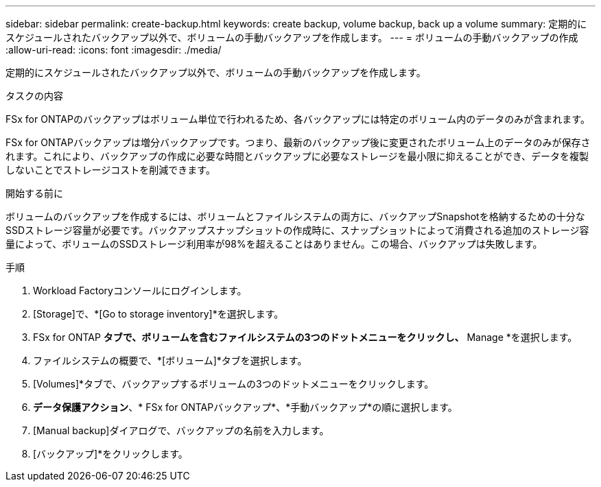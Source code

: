 ---
sidebar: sidebar 
permalink: create-backup.html 
keywords: create backup, volume backup, back up a volume 
summary: 定期的にスケジュールされたバックアップ以外で、ボリュームの手動バックアップを作成します。 
---
= ボリュームの手動バックアップの作成
:allow-uri-read: 
:icons: font
:imagesdir: ./media/


[role="lead"]
定期的にスケジュールされたバックアップ以外で、ボリュームの手動バックアップを作成します。

.タスクの内容
FSx for ONTAPのバックアップはボリューム単位で行われるため、各バックアップには特定のボリューム内のデータのみが含まれます。

FSx for ONTAPバックアップは増分バックアップです。つまり、最新のバックアップ後に変更されたボリューム上のデータのみが保存されます。これにより、バックアップの作成に必要な時間とバックアップに必要なストレージを最小限に抑えることができ、データを複製しないことでストレージコストを削減できます。

.開始する前に
ボリュームのバックアップを作成するには、ボリュームとファイルシステムの両方に、バックアップSnapshotを格納するための十分なSSDストレージ容量が必要です。バックアップスナップショットの作成時に、スナップショットによって消費される追加のストレージ容量によって、ボリュームのSSDストレージ利用率が98%を超えることはありません。この場合、バックアップは失敗します。

.手順
. Workload Factoryコンソールにログインします。
. [Storage]で、*[Go to storage inventory]*を選択します。
. FSx for ONTAP *タブで、ボリュームを含むファイルシステムの3つのドットメニューをクリックし、* Manage *を選択します。
. ファイルシステムの概要で、*[ボリューム]*タブを選択します。
. [Volumes]*タブで、バックアップするボリュームの3つのドットメニューをクリックします。
. *データ保護アクション*、* FSx for ONTAPバックアップ*、*手動バックアップ*の順に選択します。
. [Manual backup]ダイアログで、バックアップの名前を入力します。
. [バックアップ]*をクリックします。

